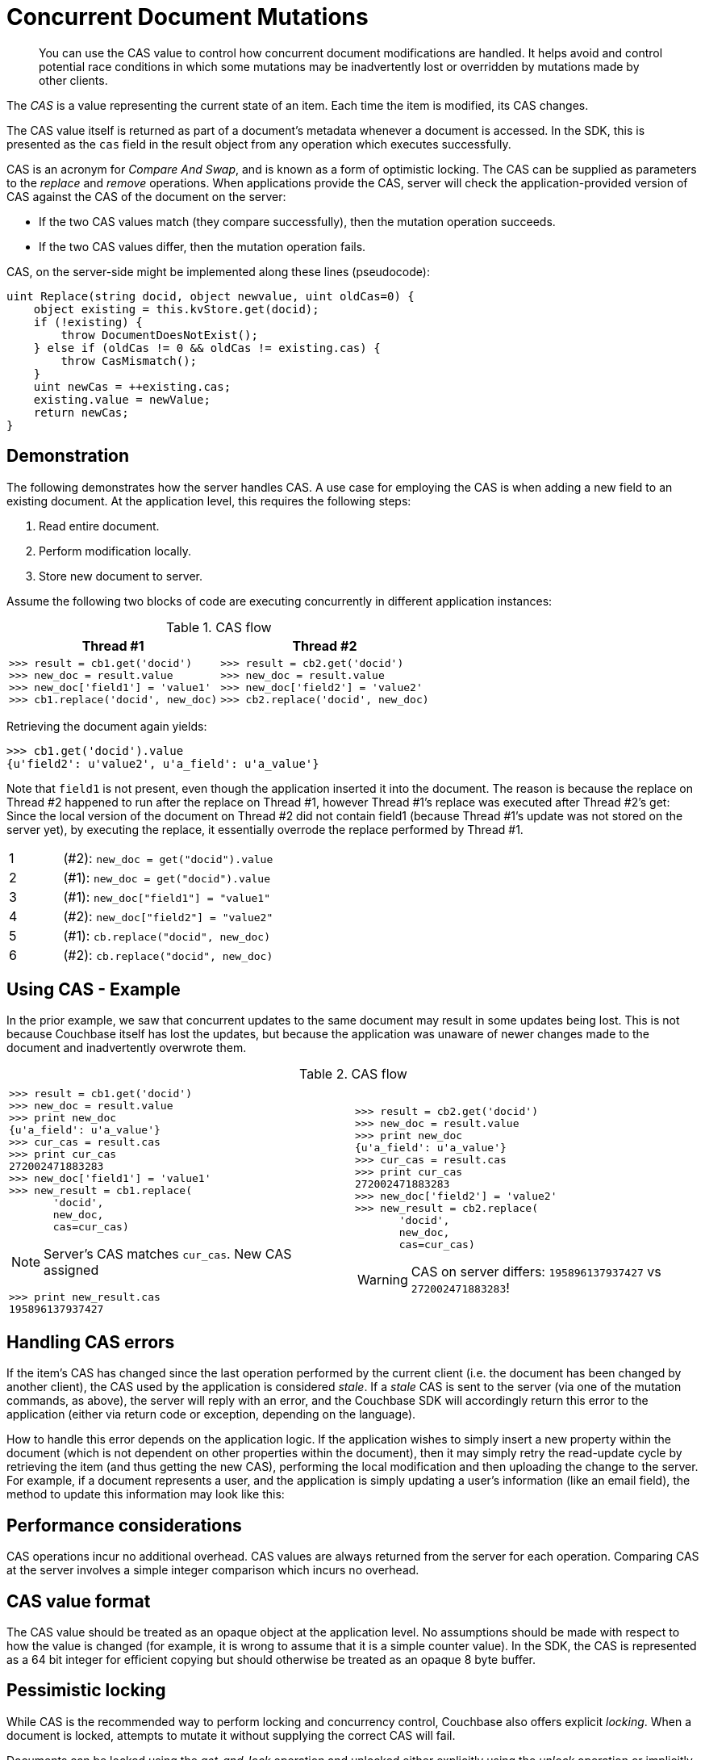 = Concurrent Document Mutations
:page-topic-type: howto

// tag::intro[]
[abstract]
You can use the CAS value to control how concurrent document modifications are handled.
It helps avoid and control potential race conditions in which some mutations may be inadvertently
lost or overridden by mutations made by other clients.

The [.term]_CAS_ is a value representing the current state of an item.
Each time the item is modified, its CAS changes.

The CAS value itself is returned as part of a document’s metadata whenever a document is accessed.
In the SDK, this is presented as the `cas` field in the result object from any operation which executes successfully.

CAS is an acronym for _Compare And Swap_, and is known as a form of optimistic locking.
The CAS can be supplied as parameters to the _replace_ and _remove_ operations.
When applications provide the CAS, server will check the application-provided version of CAS against the CAS of the document on the server:

* If the two CAS values match (they compare successfully), then the mutation operation succeeds.
* If the two CAS values differ, then the mutation operation fails.

CAS, on the server-side might be implemented along these lines (pseudocode):

[source,c]
----
uint Replace(string docid, object newvalue, uint oldCas=0) {
    object existing = this.kvStore.get(docid);
    if (!existing) {
        throw DocumentDoesNotExist();
    } else if (oldCas != 0 && oldCas != existing.cas) {
        throw CasMismatch();
    }
    uint newCas = ++existing.cas;
    existing.value = newValue;
    return newCas;
}
----
// end::intro[]


// tag::demo[]
== Demonstration

The following demonstrates how the server handles CAS.
A use case for employing the CAS is when adding a new field to an existing document.
At the application level, this requires the following steps:

. Read entire document.
. Perform modification locally.
. Store new document to server.

Assume the following two blocks of code are executing concurrently in different application instances:

.CAS flow
|===
| Thread #1 | Thread #2

a|
....
>>> result = cb1.get('docid')
>>> new_doc = result.value
>>> new_doc['field1'] = 'value1'
>>> cb1.replace('docid', new_doc)
....
a|
....
>>> result = cb2.get('docid')
>>> new_doc = result.value
>>> new_doc['field2'] = 'value2'
>>> cb2.replace('docid', new_doc)
....
|===

Retrieving the document again yields:

[source,python]
----
>>> cb1.get('docid').value
{u'field2': u'value2', u'a_field': u'a_value'}
----

Note that `field1` is not present, even though the application inserted it into the document.
The reason is because the replace on Thread #2 happened to run after the replace on Thread #1, however Thread #1’s replace was executed after Thread #2’s get: Since the local version of the document on Thread #2 did not contain field1 (because Thread #1’s update was not stored on the server yet), by executing the replace, it essentially overrode the replace performed by Thread #1.

[cols="1,4"]
|===
| 1
| (#2): `new_doc = get("docid").value`

| 2
| (#1): `new_doc = get("docid").value`

| 3
| (#1): `new_doc["field1"] = "value1"`

| 4
| (#2): `new_doc["field2"] = "value2"`

| 5
| (#1): `cb.replace("docid", new_doc)`

| 6
| (#2): `cb.replace("docid", new_doc)`
|===
// end::demo[]


// tag::example[]
== Using CAS - Example

In the prior example, we saw that concurrent updates to the same document may result in some updates being lost.
This is not because Couchbase itself has lost the updates, but because the application was unaware of newer changes made to the document and inadvertently overwrote them.

.CAS flow
|===
| |

a|
....
>>> result = cb1.get('docid')
>>> new_doc = result.value
>>> print new_doc
{u'a_field': u'a_value'}
>>> cur_cas = result.cas
>>> print cur_cas
272002471883283
>>> new_doc['field1'] = 'value1'
>>> new_result = cb1.replace(
       'docid',
       new_doc,
       cas=cur_cas)
....

NOTE: Server's CAS matches `cur_cas`.
New CAS assigned

....
>>> print new_result.cas
195896137937427
....
a|
....
>>> result = cb2.get('docid')
>>> new_doc = result.value
>>> print new_doc
{u'a_field': u'a_value'}
>>> cur_cas = result.cas
>>> print cur_cas
272002471883283
>>> new_doc['field2'] = 'value2'
>>> new_result = cb2.replace(
       'docid',
       new_doc,
       cas=cur_cas)
....

WARNING: CAS on server differs: `195896137937427` vs `272002471883283`!
|===
// end::example[]


// tag::errors[]
== Handling CAS errors

If the item’s CAS has changed since the last operation performed by the current client (i.e.
the document has been changed by another client), the CAS used by the application is considered _stale_.
If a _stale_ CAS is sent to the server (via one of the mutation commands, as above), the server will reply
with an error, and the Couchbase SDK will accordingly return this error to the application (either via return
code or exception, depending on the language).

How to handle this error depends on the application logic.
If the application wishes to simply insert a new property within the document (which is not dependent on other
properties within the document), then it may simply retry the read-update cycle by retrieving the item (and
thus getting the new CAS), performing the local modification and then uploading the change to the server.
For example, if a document represents a user, and the application is simply updating a user’s information
(like an email field), the method to update this information may look like this:
// end::errors[]

// code sample follows errors section in each SDK's page.

// tag::performance[]
== Performance considerations

CAS operations incur no additional overhead.
CAS values are always returned from the server for each operation.
Comparing CAS at the server involves a simple integer comparison which incurs no overhead.
// end::performance[]


// tag::format[]
== CAS value format

The CAS value should be treated as an opaque object at the application level.
No assumptions should be made with respect to how the value is changed (for example, it is wrong to assume that it is a simple counter value).
In the SDK, the CAS is represented as a 64 bit integer for efficient copying but should otherwise be treated as an opaque 8 byte buffer.
// end::format[]

// tag::locking[]
== Pessimistic locking

While CAS is the recommended way to perform locking and concurrency control, Couchbase also offers explicit _locking_.
When a document is locked, attempts to mutate it without supplying the correct CAS will fail.

Documents can be locked using the _get-and-lock_ operation and unlocked either explicitly using the _unlock_ operation or implicitly by mutating
the document with a valid CAS. While a document is locked, it may be retrieved but not modified without using the correct CAS value.
When a locked document is retrieved, the server will return an invalid CAS value, preventing mutations of that document.

This handy table shows various behaviors while an item is locked:

.Behavior of various operations on a locked item
|===
| Operation | Result

| _get-and-lock_
| Locked error.

| _get_
| Always succeeds, but with an invalid CAS value returned (so it cannot be used as an input to subsequent mutations).

| _unlock_ with bad/missing CAS value
| Locked error.

| _unlock_ with correct CAS
| Item is unlocked.
It can now be locked again and/or accessed as usual.

| Mutate with bad/missing CAS value
| CasMismatch error.

| Mutate with correct CAS value
| Mutation is performed and item is unlocked.
It can now be locked again and/or accessed as usual.
|===

A document can be locked for a maximum of 30 seconds, after which the server will unlock it.
This is to prevent misbehaving applications from blocking access to documents inadvertently.
You can modify the time the lock is held for (though it can be no longer than 30 seconds).

CAUTION: Setting a lock greater than 30 seconds will cause Couchbase Server to set the lock duration at the Server's  _default_ value, which is 15 seconds.

Be sure to keep note of the _cas_ value when locking a document.
You will need it when unlocking or mutating the document.
The following blocks show how to use `lock` and `unlock` operations.
// end::locking[]


